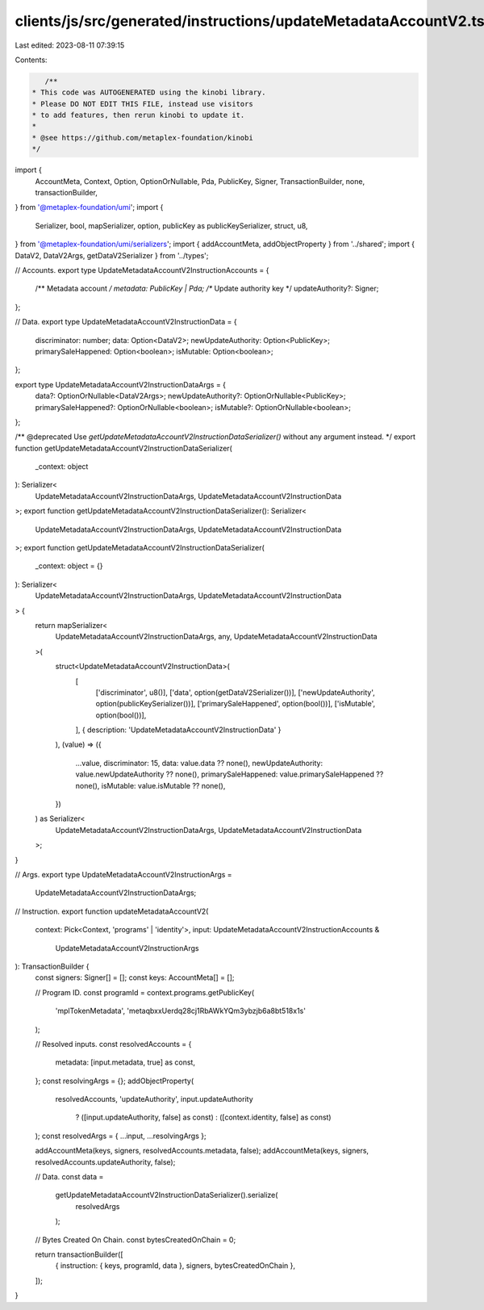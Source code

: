 clients/js/src/generated/instructions/updateMetadataAccountV2.ts
================================================================

Last edited: 2023-08-11 07:39:15

Contents:

.. code-block:: ts

    /**
 * This code was AUTOGENERATED using the kinobi library.
 * Please DO NOT EDIT THIS FILE, instead use visitors
 * to add features, then rerun kinobi to update it.
 *
 * @see https://github.com/metaplex-foundation/kinobi
 */

import {
  AccountMeta,
  Context,
  Option,
  OptionOrNullable,
  Pda,
  PublicKey,
  Signer,
  TransactionBuilder,
  none,
  transactionBuilder,
} from '@metaplex-foundation/umi';
import {
  Serializer,
  bool,
  mapSerializer,
  option,
  publicKey as publicKeySerializer,
  struct,
  u8,
} from '@metaplex-foundation/umi/serializers';
import { addAccountMeta, addObjectProperty } from '../shared';
import { DataV2, DataV2Args, getDataV2Serializer } from '../types';

// Accounts.
export type UpdateMetadataAccountV2InstructionAccounts = {
  /** Metadata account */
  metadata: PublicKey | Pda;
  /** Update authority key */
  updateAuthority?: Signer;
};

// Data.
export type UpdateMetadataAccountV2InstructionData = {
  discriminator: number;
  data: Option<DataV2>;
  newUpdateAuthority: Option<PublicKey>;
  primarySaleHappened: Option<boolean>;
  isMutable: Option<boolean>;
};

export type UpdateMetadataAccountV2InstructionDataArgs = {
  data?: OptionOrNullable<DataV2Args>;
  newUpdateAuthority?: OptionOrNullable<PublicKey>;
  primarySaleHappened?: OptionOrNullable<boolean>;
  isMutable?: OptionOrNullable<boolean>;
};

/** @deprecated Use `getUpdateMetadataAccountV2InstructionDataSerializer()` without any argument instead. */
export function getUpdateMetadataAccountV2InstructionDataSerializer(
  _context: object
): Serializer<
  UpdateMetadataAccountV2InstructionDataArgs,
  UpdateMetadataAccountV2InstructionData
>;
export function getUpdateMetadataAccountV2InstructionDataSerializer(): Serializer<
  UpdateMetadataAccountV2InstructionDataArgs,
  UpdateMetadataAccountV2InstructionData
>;
export function getUpdateMetadataAccountV2InstructionDataSerializer(
  _context: object = {}
): Serializer<
  UpdateMetadataAccountV2InstructionDataArgs,
  UpdateMetadataAccountV2InstructionData
> {
  return mapSerializer<
    UpdateMetadataAccountV2InstructionDataArgs,
    any,
    UpdateMetadataAccountV2InstructionData
  >(
    struct<UpdateMetadataAccountV2InstructionData>(
      [
        ['discriminator', u8()],
        ['data', option(getDataV2Serializer())],
        ['newUpdateAuthority', option(publicKeySerializer())],
        ['primarySaleHappened', option(bool())],
        ['isMutable', option(bool())],
      ],
      { description: 'UpdateMetadataAccountV2InstructionData' }
    ),
    (value) => ({
      ...value,
      discriminator: 15,
      data: value.data ?? none(),
      newUpdateAuthority: value.newUpdateAuthority ?? none(),
      primarySaleHappened: value.primarySaleHappened ?? none(),
      isMutable: value.isMutable ?? none(),
    })
  ) as Serializer<
    UpdateMetadataAccountV2InstructionDataArgs,
    UpdateMetadataAccountV2InstructionData
  >;
}

// Args.
export type UpdateMetadataAccountV2InstructionArgs =
  UpdateMetadataAccountV2InstructionDataArgs;

// Instruction.
export function updateMetadataAccountV2(
  context: Pick<Context, 'programs' | 'identity'>,
  input: UpdateMetadataAccountV2InstructionAccounts &
    UpdateMetadataAccountV2InstructionArgs
): TransactionBuilder {
  const signers: Signer[] = [];
  const keys: AccountMeta[] = [];

  // Program ID.
  const programId = context.programs.getPublicKey(
    'mplTokenMetadata',
    'metaqbxxUerdq28cj1RbAWkYQm3ybzjb6a8bt518x1s'
  );

  // Resolved inputs.
  const resolvedAccounts = {
    metadata: [input.metadata, true] as const,
  };
  const resolvingArgs = {};
  addObjectProperty(
    resolvedAccounts,
    'updateAuthority',
    input.updateAuthority
      ? ([input.updateAuthority, false] as const)
      : ([context.identity, false] as const)
  );
  const resolvedArgs = { ...input, ...resolvingArgs };

  addAccountMeta(keys, signers, resolvedAccounts.metadata, false);
  addAccountMeta(keys, signers, resolvedAccounts.updateAuthority, false);

  // Data.
  const data =
    getUpdateMetadataAccountV2InstructionDataSerializer().serialize(
      resolvedArgs
    );

  // Bytes Created On Chain.
  const bytesCreatedOnChain = 0;

  return transactionBuilder([
    { instruction: { keys, programId, data }, signers, bytesCreatedOnChain },
  ]);
}


